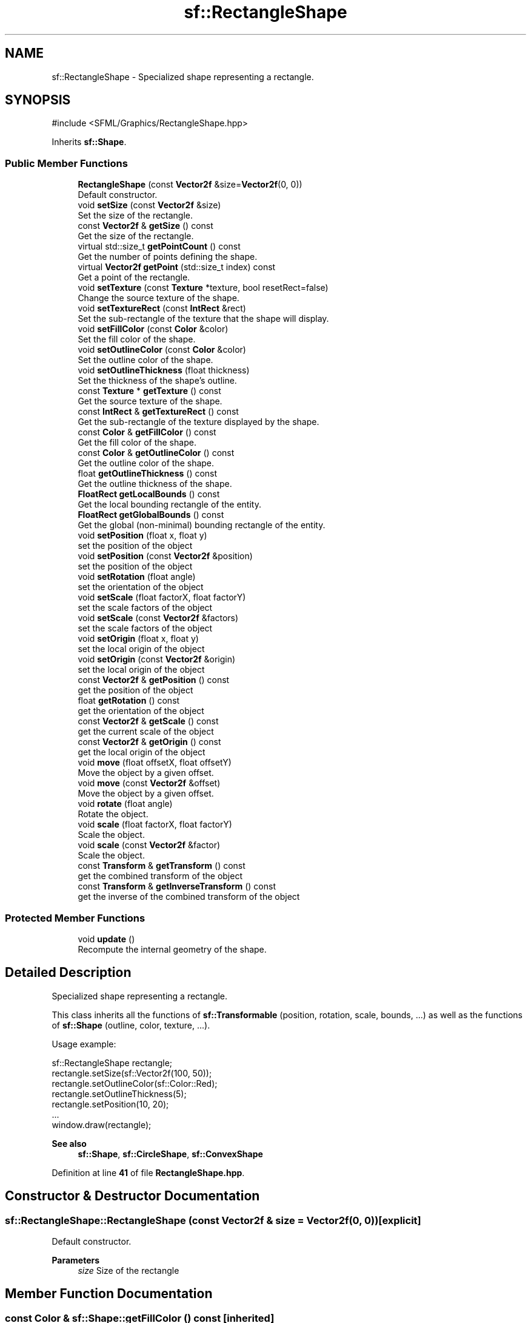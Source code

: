 .TH "sf::RectangleShape" 3 "Version .." "SFML" \" -*- nroff -*-
.ad l
.nh
.SH NAME
sf::RectangleShape \- Specialized shape representing a rectangle\&.  

.SH SYNOPSIS
.br
.PP
.PP
\fR#include <SFML/Graphics/RectangleShape\&.hpp>\fP
.PP
Inherits \fBsf::Shape\fP\&.
.SS "Public Member Functions"

.in +1c
.ti -1c
.RI "\fBRectangleShape\fP (const \fBVector2f\fP &size=\fBVector2f\fP(0, 0))"
.br
.RI "Default constructor\&. "
.ti -1c
.RI "void \fBsetSize\fP (const \fBVector2f\fP &size)"
.br
.RI "Set the size of the rectangle\&. "
.ti -1c
.RI "const \fBVector2f\fP & \fBgetSize\fP () const"
.br
.RI "Get the size of the rectangle\&. "
.ti -1c
.RI "virtual std::size_t \fBgetPointCount\fP () const"
.br
.RI "Get the number of points defining the shape\&. "
.ti -1c
.RI "virtual \fBVector2f\fP \fBgetPoint\fP (std::size_t index) const"
.br
.RI "Get a point of the rectangle\&. "
.ti -1c
.RI "void \fBsetTexture\fP (const \fBTexture\fP *texture, bool resetRect=false)"
.br
.RI "Change the source texture of the shape\&. "
.ti -1c
.RI "void \fBsetTextureRect\fP (const \fBIntRect\fP &rect)"
.br
.RI "Set the sub-rectangle of the texture that the shape will display\&. "
.ti -1c
.RI "void \fBsetFillColor\fP (const \fBColor\fP &color)"
.br
.RI "Set the fill color of the shape\&. "
.ti -1c
.RI "void \fBsetOutlineColor\fP (const \fBColor\fP &color)"
.br
.RI "Set the outline color of the shape\&. "
.ti -1c
.RI "void \fBsetOutlineThickness\fP (float thickness)"
.br
.RI "Set the thickness of the shape's outline\&. "
.ti -1c
.RI "const \fBTexture\fP * \fBgetTexture\fP () const"
.br
.RI "Get the source texture of the shape\&. "
.ti -1c
.RI "const \fBIntRect\fP & \fBgetTextureRect\fP () const"
.br
.RI "Get the sub-rectangle of the texture displayed by the shape\&. "
.ti -1c
.RI "const \fBColor\fP & \fBgetFillColor\fP () const"
.br
.RI "Get the fill color of the shape\&. "
.ti -1c
.RI "const \fBColor\fP & \fBgetOutlineColor\fP () const"
.br
.RI "Get the outline color of the shape\&. "
.ti -1c
.RI "float \fBgetOutlineThickness\fP () const"
.br
.RI "Get the outline thickness of the shape\&. "
.ti -1c
.RI "\fBFloatRect\fP \fBgetLocalBounds\fP () const"
.br
.RI "Get the local bounding rectangle of the entity\&. "
.ti -1c
.RI "\fBFloatRect\fP \fBgetGlobalBounds\fP () const"
.br
.RI "Get the global (non-minimal) bounding rectangle of the entity\&. "
.ti -1c
.RI "void \fBsetPosition\fP (float x, float y)"
.br
.RI "set the position of the object "
.ti -1c
.RI "void \fBsetPosition\fP (const \fBVector2f\fP &position)"
.br
.RI "set the position of the object "
.ti -1c
.RI "void \fBsetRotation\fP (float angle)"
.br
.RI "set the orientation of the object "
.ti -1c
.RI "void \fBsetScale\fP (float factorX, float factorY)"
.br
.RI "set the scale factors of the object "
.ti -1c
.RI "void \fBsetScale\fP (const \fBVector2f\fP &factors)"
.br
.RI "set the scale factors of the object "
.ti -1c
.RI "void \fBsetOrigin\fP (float x, float y)"
.br
.RI "set the local origin of the object "
.ti -1c
.RI "void \fBsetOrigin\fP (const \fBVector2f\fP &origin)"
.br
.RI "set the local origin of the object "
.ti -1c
.RI "const \fBVector2f\fP & \fBgetPosition\fP () const"
.br
.RI "get the position of the object "
.ti -1c
.RI "float \fBgetRotation\fP () const"
.br
.RI "get the orientation of the object "
.ti -1c
.RI "const \fBVector2f\fP & \fBgetScale\fP () const"
.br
.RI "get the current scale of the object "
.ti -1c
.RI "const \fBVector2f\fP & \fBgetOrigin\fP () const"
.br
.RI "get the local origin of the object "
.ti -1c
.RI "void \fBmove\fP (float offsetX, float offsetY)"
.br
.RI "Move the object by a given offset\&. "
.ti -1c
.RI "void \fBmove\fP (const \fBVector2f\fP &offset)"
.br
.RI "Move the object by a given offset\&. "
.ti -1c
.RI "void \fBrotate\fP (float angle)"
.br
.RI "Rotate the object\&. "
.ti -1c
.RI "void \fBscale\fP (float factorX, float factorY)"
.br
.RI "Scale the object\&. "
.ti -1c
.RI "void \fBscale\fP (const \fBVector2f\fP &factor)"
.br
.RI "Scale the object\&. "
.ti -1c
.RI "const \fBTransform\fP & \fBgetTransform\fP () const"
.br
.RI "get the combined transform of the object "
.ti -1c
.RI "const \fBTransform\fP & \fBgetInverseTransform\fP () const"
.br
.RI "get the inverse of the combined transform of the object "
.in -1c
.SS "Protected Member Functions"

.in +1c
.ti -1c
.RI "void \fBupdate\fP ()"
.br
.RI "Recompute the internal geometry of the shape\&. "
.in -1c
.SH "Detailed Description"
.PP 
Specialized shape representing a rectangle\&. 

This class inherits all the functions of \fBsf::Transformable\fP (position, rotation, scale, bounds, \&.\&.\&.) as well as the functions of \fBsf::Shape\fP (outline, color, texture, \&.\&.\&.)\&.
.PP
Usage example: 
.PP
.nf
sf::RectangleShape rectangle;
rectangle\&.setSize(sf::Vector2f(100, 50));
rectangle\&.setOutlineColor(sf::Color::Red);
rectangle\&.setOutlineThickness(5);
rectangle\&.setPosition(10, 20);
\&.\&.\&.
window\&.draw(rectangle);

.fi
.PP
.PP
\fBSee also\fP
.RS 4
\fBsf::Shape\fP, \fBsf::CircleShape\fP, \fBsf::ConvexShape\fP 
.RE
.PP

.PP
Definition at line \fB41\fP of file \fBRectangleShape\&.hpp\fP\&.
.SH "Constructor & Destructor Documentation"
.PP 
.SS "sf::RectangleShape::RectangleShape (const \fBVector2f\fP & size = \fR\fBVector2f\fP(0, 0)\fP)\fR [explicit]\fP"

.PP
Default constructor\&. 
.PP
\fBParameters\fP
.RS 4
\fIsize\fP Size of the rectangle 
.RE
.PP

.SH "Member Function Documentation"
.PP 
.SS "const \fBColor\fP & sf::Shape::getFillColor () const\fR [inherited]\fP"

.PP
Get the fill color of the shape\&. 
.PP
\fBReturns\fP
.RS 4
Fill color of the shape
.RE
.PP
\fBSee also\fP
.RS 4
\fBsetFillColor\fP 
.RE
.PP

.SS "\fBFloatRect\fP sf::Shape::getGlobalBounds () const\fR [inherited]\fP"

.PP
Get the global (non-minimal) bounding rectangle of the entity\&. The returned rectangle is in global coordinates, which means that it takes into account the transformations (translation, rotation, scale, \&.\&.\&.) that are applied to the entity\&. In other words, this function returns the bounds of the shape in the global 2D world's coordinate system\&.
.PP
This function does not necessarily return the \fIminimal\fP bounding rectangle\&. It merely ensures that the returned rectangle covers all the vertices (but possibly more)\&. This allows for a fast approximation of the bounds as a first check; you may want to use more precise checks on top of that\&.
.PP
\fBReturns\fP
.RS 4
Global bounding rectangle of the entity 
.RE
.PP

.SS "const \fBTransform\fP & sf::Transformable::getInverseTransform () const\fR [inherited]\fP"

.PP
get the inverse of the combined transform of the object 
.PP
\fBReturns\fP
.RS 4
Inverse of the combined transformations applied to the object
.RE
.PP
\fBSee also\fP
.RS 4
\fBgetTransform\fP 
.RE
.PP

.SS "\fBFloatRect\fP sf::Shape::getLocalBounds () const\fR [inherited]\fP"

.PP
Get the local bounding rectangle of the entity\&. The returned rectangle is in local coordinates, which means that it ignores the transformations (translation, rotation, scale, \&.\&.\&.) that are applied to the entity\&. In other words, this function returns the bounds of the entity in the entity's coordinate system\&.
.PP
\fBReturns\fP
.RS 4
Local bounding rectangle of the entity 
.RE
.PP

.SS "const \fBVector2f\fP & sf::Transformable::getOrigin () const\fR [inherited]\fP"

.PP
get the local origin of the object 
.PP
\fBReturns\fP
.RS 4
Current origin
.RE
.PP
\fBSee also\fP
.RS 4
\fBsetOrigin\fP 
.RE
.PP

.SS "const \fBColor\fP & sf::Shape::getOutlineColor () const\fR [inherited]\fP"

.PP
Get the outline color of the shape\&. 
.PP
\fBReturns\fP
.RS 4
Outline color of the shape
.RE
.PP
\fBSee also\fP
.RS 4
\fBsetOutlineColor\fP 
.RE
.PP

.SS "float sf::Shape::getOutlineThickness () const\fR [inherited]\fP"

.PP
Get the outline thickness of the shape\&. 
.PP
\fBReturns\fP
.RS 4
Outline thickness of the shape
.RE
.PP
\fBSee also\fP
.RS 4
\fBsetOutlineThickness\fP 
.RE
.PP

.SS "virtual \fBVector2f\fP sf::RectangleShape::getPoint (std::size_t index) const\fR [virtual]\fP"

.PP
Get a point of the rectangle\&. The returned point is in local coordinates, that is, the shape's transforms (position, rotation, scale) are not taken into account\&. The result is undefined if \fIindex\fP is out of the valid range\&.
.PP
\fBParameters\fP
.RS 4
\fIindex\fP Index of the point to get, in range [0 \&.\&. 3]
.RE
.PP
\fBReturns\fP
.RS 4
index-th point of the shape 
.RE
.PP

.PP
Implements \fBsf::Shape\fP\&.
.SS "virtual std::size_t sf::RectangleShape::getPointCount () const\fR [virtual]\fP"

.PP
Get the number of points defining the shape\&. 
.PP
\fBReturns\fP
.RS 4
Number of points of the shape\&. For rectangle shapes, this number is always 4\&. 
.RE
.PP

.PP
Implements \fBsf::Shape\fP\&.
.SS "const \fBVector2f\fP & sf::Transformable::getPosition () const\fR [inherited]\fP"

.PP
get the position of the object 
.PP
\fBReturns\fP
.RS 4
Current position
.RE
.PP
\fBSee also\fP
.RS 4
\fBsetPosition\fP 
.RE
.PP

.SS "float sf::Transformable::getRotation () const\fR [inherited]\fP"

.PP
get the orientation of the object The rotation is always in the range [0, 360]\&.
.PP
\fBReturns\fP
.RS 4
Current rotation, in degrees
.RE
.PP
\fBSee also\fP
.RS 4
\fBsetRotation\fP 
.RE
.PP

.SS "const \fBVector2f\fP & sf::Transformable::getScale () const\fR [inherited]\fP"

.PP
get the current scale of the object 
.PP
\fBReturns\fP
.RS 4
Current scale factors
.RE
.PP
\fBSee also\fP
.RS 4
\fBsetScale\fP 
.RE
.PP

.SS "const \fBVector2f\fP & sf::RectangleShape::getSize () const"

.PP
Get the size of the rectangle\&. 
.PP
\fBReturns\fP
.RS 4
Size of the rectangle
.RE
.PP
\fBSee also\fP
.RS 4
\fBsetSize\fP 
.RE
.PP

.SS "const \fBTexture\fP * sf::Shape::getTexture () const\fR [inherited]\fP"

.PP
Get the source texture of the shape\&. If the shape has no source texture, a NULL pointer is returned\&. The returned pointer is const, which means that you can't modify the texture when you retrieve it with this function\&.
.PP
\fBReturns\fP
.RS 4
Pointer to the shape's texture
.RE
.PP
\fBSee also\fP
.RS 4
\fBsetTexture\fP 
.RE
.PP

.SS "const \fBIntRect\fP & sf::Shape::getTextureRect () const\fR [inherited]\fP"

.PP
Get the sub-rectangle of the texture displayed by the shape\&. 
.PP
\fBReturns\fP
.RS 4
\fBTexture\fP rectangle of the shape
.RE
.PP
\fBSee also\fP
.RS 4
\fBsetTextureRect\fP 
.RE
.PP

.SS "const \fBTransform\fP & sf::Transformable::getTransform () const\fR [inherited]\fP"

.PP
get the combined transform of the object 
.PP
\fBReturns\fP
.RS 4
\fBTransform\fP combining the position/rotation/scale/origin of the object
.RE
.PP
\fBSee also\fP
.RS 4
\fBgetInverseTransform\fP 
.RE
.PP

.SS "void sf::Transformable::move (const \fBVector2f\fP & offset)\fR [inherited]\fP"

.PP
Move the object by a given offset\&. This function adds to the current position of the object, unlike setPosition which overwrites it\&. Thus, it is equivalent to the following code: 
.PP
.nf
object\&.setPosition(object\&.getPosition() + offset);

.fi
.PP
.PP
\fBParameters\fP
.RS 4
\fIoffset\fP Offset
.RE
.PP
\fBSee also\fP
.RS 4
\fBsetPosition\fP 
.RE
.PP

.SS "void sf::Transformable::move (float offsetX, float offsetY)\fR [inherited]\fP"

.PP
Move the object by a given offset\&. This function adds to the current position of the object, unlike setPosition which overwrites it\&. Thus, it is equivalent to the following code: 
.PP
.nf
sf::Vector2f pos = object\&.getPosition();
object\&.setPosition(pos\&.x + offsetX, pos\&.y + offsetY);

.fi
.PP
.PP
\fBParameters\fP
.RS 4
\fIoffsetX\fP X offset 
.br
\fIoffsetY\fP Y offset
.RE
.PP
\fBSee also\fP
.RS 4
\fBsetPosition\fP 
.RE
.PP

.SS "void sf::Transformable::rotate (float angle)\fR [inherited]\fP"

.PP
Rotate the object\&. This function adds to the current rotation of the object, unlike setRotation which overwrites it\&. Thus, it is equivalent to the following code: 
.PP
.nf
object\&.setRotation(object\&.getRotation() + angle);

.fi
.PP
.PP
\fBParameters\fP
.RS 4
\fIangle\fP Angle of rotation, in degrees 
.RE
.PP

.SS "void sf::Transformable::scale (const \fBVector2f\fP & factor)\fR [inherited]\fP"

.PP
Scale the object\&. This function multiplies the current scale of the object, unlike setScale which overwrites it\&. Thus, it is equivalent to the following code: 
.PP
.nf
sf::Vector2f scale = object\&.getScale();
object\&.setScale(scale\&.x * factor\&.x, scale\&.y * factor\&.y);

.fi
.PP
.PP
\fBParameters\fP
.RS 4
\fIfactor\fP Scale factors
.RE
.PP
\fBSee also\fP
.RS 4
\fBsetScale\fP 
.RE
.PP

.SS "void sf::Transformable::scale (float factorX, float factorY)\fR [inherited]\fP"

.PP
Scale the object\&. This function multiplies the current scale of the object, unlike setScale which overwrites it\&. Thus, it is equivalent to the following code: 
.PP
.nf
sf::Vector2f scale = object\&.getScale();
object\&.setScale(scale\&.x * factorX, scale\&.y * factorY);

.fi
.PP
.PP
\fBParameters\fP
.RS 4
\fIfactorX\fP Horizontal scale factor 
.br
\fIfactorY\fP Vertical scale factor
.RE
.PP
\fBSee also\fP
.RS 4
\fBsetScale\fP 
.RE
.PP

.SS "void sf::Shape::setFillColor (const \fBColor\fP & color)\fR [inherited]\fP"

.PP
Set the fill color of the shape\&. This color is modulated (multiplied) with the shape's texture if any\&. It can be used to colorize the shape, or change its global opacity\&. You can use \fBsf::Color::Transparent\fP to make the inside of the shape transparent, and have the outline alone\&. By default, the shape's fill color is opaque white\&.
.PP
\fBParameters\fP
.RS 4
\fIcolor\fP New color of the shape
.RE
.PP
\fBSee also\fP
.RS 4
\fBgetFillColor\fP, \fBsetOutlineColor\fP 
.RE
.PP

.SS "void sf::Transformable::setOrigin (const \fBVector2f\fP & origin)\fR [inherited]\fP"

.PP
set the local origin of the object The origin of an object defines the center point for all transformations (position, scale, rotation)\&. The coordinates of this point must be relative to the top-left corner of the object, and ignore all transformations (position, scale, rotation)\&. The default origin of a transformable object is (0, 0)\&.
.PP
\fBParameters\fP
.RS 4
\fIorigin\fP New origin
.RE
.PP
\fBSee also\fP
.RS 4
\fBgetOrigin\fP 
.RE
.PP

.SS "void sf::Transformable::setOrigin (float x, float y)\fR [inherited]\fP"

.PP
set the local origin of the object The origin of an object defines the center point for all transformations (position, scale, rotation)\&. The coordinates of this point must be relative to the top-left corner of the object, and ignore all transformations (position, scale, rotation)\&. The default origin of a transformable object is (0, 0)\&.
.PP
\fBParameters\fP
.RS 4
\fIx\fP X coordinate of the new origin 
.br
\fIy\fP Y coordinate of the new origin
.RE
.PP
\fBSee also\fP
.RS 4
\fBgetOrigin\fP 
.RE
.PP

.SS "void sf::Shape::setOutlineColor (const \fBColor\fP & color)\fR [inherited]\fP"

.PP
Set the outline color of the shape\&. By default, the shape's outline color is opaque white\&.
.PP
\fBParameters\fP
.RS 4
\fIcolor\fP New outline color of the shape
.RE
.PP
\fBSee also\fP
.RS 4
\fBgetOutlineColor\fP, \fBsetFillColor\fP 
.RE
.PP

.SS "void sf::Shape::setOutlineThickness (float thickness)\fR [inherited]\fP"

.PP
Set the thickness of the shape's outline\&. Note that negative values are allowed (so that the outline expands towards the center of the shape), and using zero disables the outline\&. By default, the outline thickness is 0\&.
.PP
\fBParameters\fP
.RS 4
\fIthickness\fP New outline thickness
.RE
.PP
\fBSee also\fP
.RS 4
\fBgetOutlineThickness\fP 
.RE
.PP

.SS "void sf::Transformable::setPosition (const \fBVector2f\fP & position)\fR [inherited]\fP"

.PP
set the position of the object This function completely overwrites the previous position\&. See the move function to apply an offset based on the previous position instead\&. The default position of a transformable object is (0, 0)\&.
.PP
\fBParameters\fP
.RS 4
\fIposition\fP New position
.RE
.PP
\fBSee also\fP
.RS 4
\fBmove\fP, \fBgetPosition\fP 
.RE
.PP

.SS "void sf::Transformable::setPosition (float x, float y)\fR [inherited]\fP"

.PP
set the position of the object This function completely overwrites the previous position\&. See the move function to apply an offset based on the previous position instead\&. The default position of a transformable object is (0, 0)\&.
.PP
\fBParameters\fP
.RS 4
\fIx\fP X coordinate of the new position 
.br
\fIy\fP Y coordinate of the new position
.RE
.PP
\fBSee also\fP
.RS 4
\fBmove\fP, \fBgetPosition\fP 
.RE
.PP

.SS "void sf::Transformable::setRotation (float angle)\fR [inherited]\fP"

.PP
set the orientation of the object This function completely overwrites the previous rotation\&. See the rotate function to add an angle based on the previous rotation instead\&. The default rotation of a transformable object is 0\&.
.PP
\fBParameters\fP
.RS 4
\fIangle\fP New rotation, in degrees
.RE
.PP
\fBSee also\fP
.RS 4
\fBrotate\fP, \fBgetRotation\fP 
.RE
.PP

.SS "void sf::Transformable::setScale (const \fBVector2f\fP & factors)\fR [inherited]\fP"

.PP
set the scale factors of the object This function completely overwrites the previous scale\&. See the scale function to add a factor based on the previous scale instead\&. The default scale of a transformable object is (1, 1)\&.
.PP
\fBParameters\fP
.RS 4
\fIfactors\fP New scale factors
.RE
.PP
\fBSee also\fP
.RS 4
\fBscale\fP, \fBgetScale\fP 
.RE
.PP

.SS "void sf::Transformable::setScale (float factorX, float factorY)\fR [inherited]\fP"

.PP
set the scale factors of the object This function completely overwrites the previous scale\&. See the scale function to add a factor based on the previous scale instead\&. The default scale of a transformable object is (1, 1)\&.
.PP
\fBParameters\fP
.RS 4
\fIfactorX\fP New horizontal scale factor 
.br
\fIfactorY\fP New vertical scale factor
.RE
.PP
\fBSee also\fP
.RS 4
\fBscale\fP, \fBgetScale\fP 
.RE
.PP

.SS "void sf::RectangleShape::setSize (const \fBVector2f\fP & size)"

.PP
Set the size of the rectangle\&. 
.PP
\fBParameters\fP
.RS 4
\fIsize\fP New size of the rectangle
.RE
.PP
\fBSee also\fP
.RS 4
\fBgetSize\fP 
.RE
.PP

.SS "void sf::Shape::setTexture (const \fBTexture\fP * texture, bool resetRect = \fRfalse\fP)\fR [inherited]\fP"

.PP
Change the source texture of the shape\&. The \fItexture\fP argument refers to a texture that must exist as long as the shape uses it\&. Indeed, the shape doesn't store its own copy of the texture, but rather keeps a pointer to the one that you passed to this function\&. If the source texture is destroyed and the shape tries to use it, the behavior is undefined\&. \fItexture\fP can be NULL to disable texturing\&. If \fIresetRect\fP is true, the TextureRect property of the shape is automatically adjusted to the size of the new texture\&. If it is false, the texture rect is left unchanged\&.
.PP
\fBParameters\fP
.RS 4
\fItexture\fP New texture 
.br
\fIresetRect\fP Should the texture rect be reset to the size of the new texture?
.RE
.PP
\fBSee also\fP
.RS 4
\fBgetTexture\fP, \fBsetTextureRect\fP 
.RE
.PP

.SS "void sf::Shape::setTextureRect (const \fBIntRect\fP & rect)\fR [inherited]\fP"

.PP
Set the sub-rectangle of the texture that the shape will display\&. The texture rect is useful when you don't want to display the whole texture, but rather a part of it\&. By default, the texture rect covers the entire texture\&.
.PP
\fBParameters\fP
.RS 4
\fIrect\fP Rectangle defining the region of the texture to display
.RE
.PP
\fBSee also\fP
.RS 4
\fBgetTextureRect\fP, \fBsetTexture\fP 
.RE
.PP

.SS "void sf::Shape::update ()\fR [protected]\fP, \fR [inherited]\fP"

.PP
Recompute the internal geometry of the shape\&. This function must be called by the derived class everytime the shape's points change (i\&.e\&. the result of either getPointCount or getPoint is different)\&. 

.SH "Author"
.PP 
Generated automatically by Doxygen for SFML from the source code\&.
